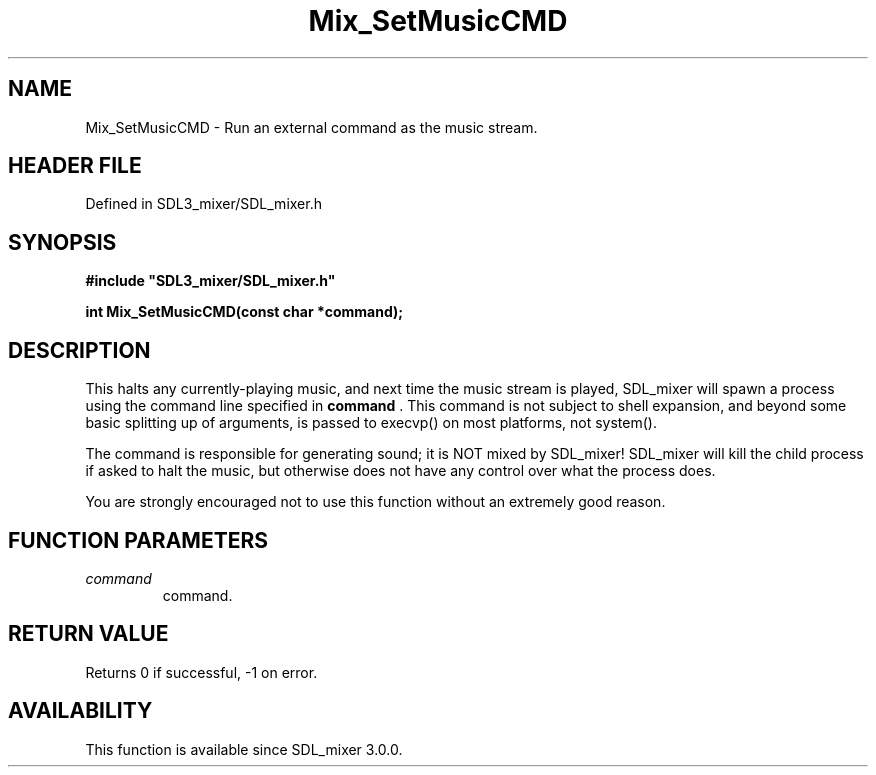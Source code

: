 .\" This manpage content is licensed under Creative Commons
.\"  Attribution 4.0 International (CC BY 4.0)
.\"   https://creativecommons.org/licenses/by/4.0/
.\" This manpage was generated from SDL_mixer's wiki page for Mix_SetMusicCMD:
.\"   https://wiki.libsdl.org/SDL_mixer/Mix_SetMusicCMD
.\" Generated with SDL/build-scripts/wikiheaders.pl
.\"  revision 3.0.0-no-vcs
.\" Please report issues in this manpage's content at:
.\"   https://github.com/libsdl-org/sdlwiki/issues/new
.\" Please report issues in the generation of this manpage from the wiki at:
.\"   https://github.com/libsdl-org/SDL/issues/new?title=Misgenerated%20manpage%20for%20Mix_SetMusicCMD
.\" SDL_mixer can be found at https://libsdl.org/projects/SDL_mixer
.de URL
\$2 \(laURL: \$1 \(ra\$3
..
.if \n[.g] .mso www.tmac
.TH Mix_SetMusicCMD 3 "SDL_mixer 3.0.0" "SDL_mixer" "SDL_mixer3 FUNCTIONS"
.SH NAME
Mix_SetMusicCMD \- Run an external command as the music stream\[char46]
.SH HEADER FILE
Defined in SDL3_mixer/SDL_mixer\[char46]h

.SH SYNOPSIS
.nf
.B #include \(dqSDL3_mixer/SDL_mixer.h\(dq
.PP
.BI "int Mix_SetMusicCMD(const char *command);
.fi
.SH DESCRIPTION
This halts any currently-playing music, and next time the music stream is
played, SDL_mixer will spawn a process using the command line specified in
.BR command
\[char46] This command is not subject to shell expansion, and beyond some
basic splitting up of arguments, is passed to execvp() on most platforms,
not system()\[char46]

The command is responsible for generating sound; it is NOT mixed by
SDL_mixer! SDL_mixer will kill the child process if asked to halt the
music, but otherwise does not have any control over what the process does\[char46]

You are strongly encouraged not to use this function without an extremely
good reason\[char46]

.SH FUNCTION PARAMETERS
.TP
.I command
command\[char46]
.SH RETURN VALUE
Returns 0 if successful, -1 on error\[char46]

.SH AVAILABILITY
This function is available since SDL_mixer 3\[char46]0\[char46]0\[char46]

